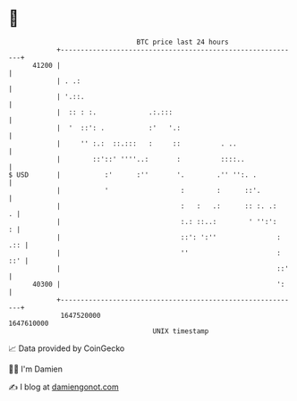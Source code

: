 * 👋

#+begin_example
                                   BTC price last 24 hours                    
               +------------------------------------------------------------+ 
         41200 |                                                            | 
               | . .:                                                       | 
               | '.::.                                                      | 
               |  :: : :.             .:.:::                                | 
               |  '  ::': .           :'   '.:                              | 
               |     '' :.:  ::.:::   :     ::          . ..                | 
               |        ::'::' ''''..:       :          ::::..              | 
   $ USD       |           :'      :''       '.        .'' '':. .           | 
               |           '                  :        :      ::'.          | 
               |                              :   :   .:      :: :. .:    . | 
               |                              :.: ::..:        ' '':':    : | 
               |                              ::': ':''               : .:: | 
               |                              ''                      : ::' | 
               |                                                      ::'   | 
         40300 |                                                      ':    | 
               +------------------------------------------------------------+ 
                1647520000                                        1647610000  
                                       UNIX timestamp                         
#+end_example
📈 Data provided by CoinGecko

🧑‍💻 I'm Damien

✍️ I blog at [[https://www.damiengonot.com][damiengonot.com]]
